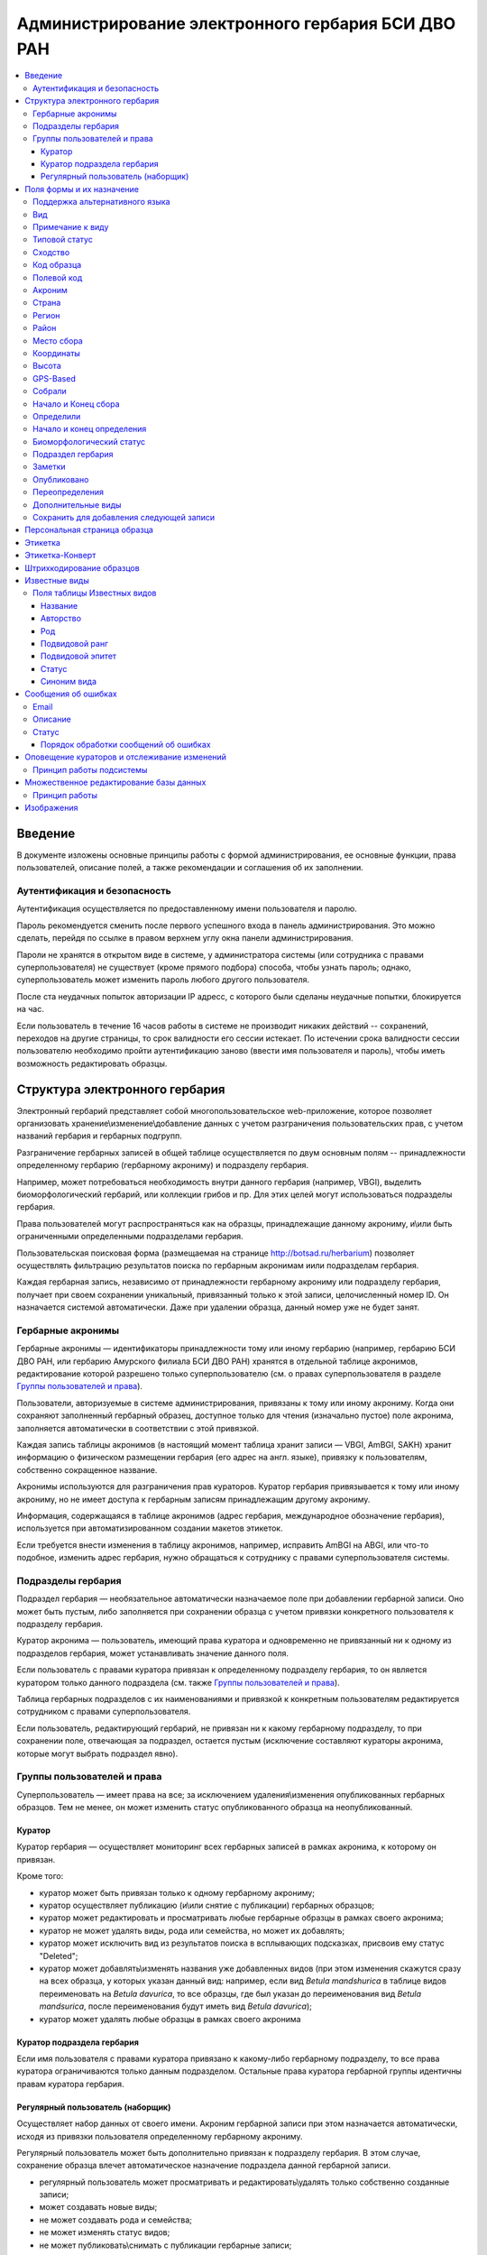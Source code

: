 ===================================================
Администрирование электронного гербария БСИ ДВО РАН
===================================================


.. contents:: :local:

.. |---| unicode:: U+2014  .. em dash

.. |--| unicode:: U+2013   .. en dash


--------
Введение
--------

В документе изложены основные принципы работы с формой администрирования, ее основные функции,
права пользователей, описание полей, а также рекомендации и соглашения об их заполнении.

.. index:: аутентификация, сессия, длительность сессии, безопасность

Аутентификация и безопасность
-----------------------------

Аутентификация осуществляется по предоставленному имени пользователя и паролю.

Пароль рекомендуется сменить после первого успешного входа в панель администрирования. 
Это можно сделать, перейдя по ссылке в правом верхнем углу окна панели администрирования. 

Пароли не хранятся в открытом виде в системе, у администратора системы (или сотрудника с правами суперпользователя) не существует (кроме прямого подбора) способа, чтобы узнать пароль; однако, суперпользователь может изменить пароль любого другого пользователя.

После ста неудачных попыток авторизации IP адресс, с которого были сделаны неудачные попытки, блокируется на час.

Если пользователь в течение 16 часов работы в системе не производит никаких действий -- сохранений, переходов на другие страницы, то срок валидности его сессии истекает. 
По истечении срока валидности сессии пользователю необходимо пройти аутентификацию заново (ввести имя пользователя и пароль), чтобы иметь возможность редактировать образцы. 

.. index:: структура, гербарная запись

-------------------------------
Структура электронного гербария
-------------------------------

Электронный гербарий представляет собой многопользовательское web-приложение, которое позволяет
организовать хранение\\изменение\\добавление данных с учетом разграничения пользовательских прав, с учетом названий гербария и гербарных подгрупп.

Разграничение гербарных записей в общей таблице осуществляется по двум основным полям -- принадлежности определенному гербарию (гербарному акрониму) и подразделу гербария. 

Например, может потребоваться необходимость внутри данного гербария (например, VBGI), выделить биоморфологический гербарий, или коллекции грибов и пр. Для этих целей могут использоваться подразделы гербария.

Права пользователей могут распространяться как на образцы, принадлежащие данному акрониму, и\\или быть ограниченными определенными подразделами гербария.

Пользовательская поисковая форма (размещаемая на странице http://botsad.ru/herbarium)
позволяет осуществлять фильтрацию результатов поиска по гербарным акронимам и\или подразделам гербария.

Каждая гербарная запись, независимо от принадлежности гербарному акрониму или подразделу гербария, получает при своем сохранении уникальный, привязанный только к этой записи, целочисленный номер ID. Он назначается системой автоматически. Даже при удалении образца, данный номер уже не будет занят.

.. index:: акронимы гербария

Гербарные акронимы
------------------

Гербарные акронимы |---| идентификаторы принадлежности тому или иному гербарию
(например, гербарию БСИ ДВО РАН, или гербарию Амурского филиала БСИ ДВО РАН)
хранятся в отдельной таблице акронимов,
редактирование которой разрешено только суперпользователю
(см. о правах суперпользователя в разделе `Группы пользователей и права`_).

Пользователи, авторизуемые в системе администрирования, привязаны к тому или иному акрониму.
Когда они сохраняют заполненный гербарный образец,
доступное только для чтения (изначально пустое) поле акронима,
заполняется автоматически в соответствии с этой привязкой.

Каждая запись таблицы акронимов (в настоящий момент таблица хранит записи |---| VBGI, AmBGI, SAKH)
хранит информацию о физическом размещении гербария (его адрес на англ. языке),
привязку к пользователям, собственно сокращенное названиe.

Акронимы используются для разграничения прав кураторов.
Куратор гербария привязывается к тому или иному акрониму, но не имеет
доступа к гербарным записям принадлежащим другому акрониму.

Информация, содержащаяся в таблице акронимов
(адрес гербария, международное обозначение гербария),
используется при автоматизированном создании макетов этикеток.

Если требуется внести изменения в таблицу акронимов, например,
исправить AmBGI на ABGI, или что-то подобное, изменить адрес гербария,
нужно обращаться к сотруднику с правами суперпользователя системы.

.. index:: подразделы гербария

Подразделы гербария
-------------------

Подраздел гербария |---| необязательное автоматически назначаемое поле
при добавлении гербарной записи.
Оно может быть пустым, либо заполняется при сохранении образца с учетом привязки
конкретного пользователя к подразделу гербария.

Куратор акронима |---| пользователь, имеющий права куратора и одновременно
не привязанный ни к одному из подразделов гербария, может устанавливать
значение данного поля.

Если пользователь с правами куратора привязан к определенному подразделу
гербария, то он является куратором только
данного подраздела (см. также `Группы пользователей и права`_).

Таблица гербарных подразделов с их наименованиями и привязкой к
конкретным пользователям редактируется сотрудником с правами суперпользователя.

Если пользователь, редактирующий гербарий, не привязан ни
к какому гербарному подразделу, то при сохранении поле, отвечающая за подраздел,
остается пустым
(исключение составляют кураторы акронима, которые могут выбрать подраздел явно).


.. index:: пользователи, группы, суперпользователь

Группы пользователей и права
----------------------------

Суперпользователь |---| имеет права на все;
за исключением удаления\\изменения опубликованных гербарных образцов.
Тем не менее, он может изменить статус опубликованного образца на неопубликованный.

.. index:: куратор

Куратор
~~~~~~~

Куратор гербария |---| осуществляет мониторинг всех гербарных записей в рамках акронима, к которому он привязан.

Кроме того:

- куратор может быть привязан только к одному гербарному акрониму;
- куратор осуществляет публикацию (и\\или снятие с публикации) гербарных образцов;
- куратор может редактировать и просматривать любые гербарные образцы в рамках своего акронима;
- куратор не может удалять виды, рода или семейства, но может их добавлять; 
- куратор может исключить вид из результатов поиска в всплывающих подсказках, присвоив ему статус "Deleted";  
- куратор может добавлять\\изменять названия уже добавленных видов (при этом изменения скажутся сразу на всех образца, у которых указан данный вид: например, если вид *Betula mandshurica* в таблице видов переименовать на *Betula davurica*, то все образцы, где был указан до переименования вид *Betula mandsurica*, после переименования будут иметь вид *Betula davurica*);
- куратор может удалять любые образцы в рамках своего акронима

.. index:: куратор подраздела

Куратор подраздела гербария
~~~~~~~~~~~~~~~~~~~~~~~~~~~

Если имя пользователя с правами куратора привязано к какому-либо гербарному подразделу, то все права куратора ограничиваются только данным подразделом. Остальные права куратора гербарной группы идентичны правам куратора гербария.

.. index:: наборщик

Регулярный пользователь (наборщик)
~~~~~~~~~~~~~~~~~~~~~~~~~~~~~~~~~~

Осуществляет набор данных от своего имени. Акроним гербарной записи при этом назначается автоматически, исходя из привязки пользователя определенному гербарному акрониму.

Регулярный пользователь может быть дополнительно привязан к подразделу гербария. В этом случае, сохранение образца влечет автоматическое назначение подраздела данной гербарной записи.

- регулярный пользователь может просматривать и редактировать\\удалять только собственно созданные записи;
- может создавать новые виды; 
- не может создавать рода и семейства;
- не может изменять статус видов;
- не может публиковать\\снимать с публикации гербарные записи;
  

Существует еще дополнительный набор прав |---| "Редактор мультивидовых сборов", который подразумевает, что
форма редактирования образца включает поля, отражающие присутствие дополнительных
видов в данном гербарном сборе; в обычном
гербарии сосудистых растений такая функция не нужна,
поэтому она включается только при присвоении пользователю данного набора прав.

.. index:: поля формы

--------------------------
Поля формы и их назначение
--------------------------

Любые поля формы, выделенные жирным шрифтом, обязательны для заполнения. 

В форме редактирования гербарных образцов такое поле одно |---| это поле **Вид**.

.. index:: мультиязычность

Поддержка альтернативного языка
-------------------------------

Заполняя данные в цифровой гербарий, прежде всего следует ориентироваться на международное научное сообщество.
Таким образом, предпочтительным языком заполнения является английский. 

Тем не менее, некоторые поля, а именно `Страна`_, `Регион`_, `Район`_, `Место сбора`_, `Высота`_, `Заметки`_,
`Примечание к виду`_ поддерживают эмуляцию двуязычного заполнения при помощи спецсимвола "|".

Эмуляция двуязычности работает следующим образом. Разграничение языков осуществляется при помощи специального символа "|". Например,
поле `Регион`_ может содержать: "Дальний Восток России|Russian Far East" (*кавычки в форме администрования не ставятся*). 
В этом случае, система автоматически будет использовать русский вариант (Дальний Восток России), если пользовательский язык просмотра страницы "русский", и
английский вариант (Russian Far East) |---| в случае, если язык просмотра "английский".

Кроме того, при выборе языка в строках с символом "|" учитываются следующие правила:

- если в строке символ "|" встречается более одного раза, система отображает строку как есть (никакого выбора языка не происходит);
- если в строке символ отделяет пустую подстроку (например, "Владивосток|   "), то строка отображается как есть (никакого выбора языка не происходит);
- порядок русско- и англоязычного вариантов в строке относительно символа "|" не
  имеет значения: т.е. "Дальний Восток России|Russian Far East" и
  "Russian Far East|Дальний Восток России" являются эквивалентными записями с точки зрения системы;
- система считает русскоязычной ту подстроку относительно символа "|", в которой больше встретилось кириллических символов;
- если число кириллических символов в обоих частях строки относительно "|"
  одинаково, или они вообще отсутствуют, англоязычной считается правая подстрока относительно символа "|".

Выбор языка для полей |--| **Дат сбора\\определения**  осуществляется автоматически системой,
исходя из текущего языка браузера пользователя.


Поля **Определили** и **Собрали** будут использовать автоматическую
транслитерацию на английский язык,
если они заданы на русском, а язык
просмотра пользователем страницы отличен от русского.
Данные поля не нужно переводить,
если они заполнены на русском, но можно сразу заполнять на английском.

.. index:: вид

Вид
---

Заполнить поле вид можно только элементом из всплывающей подсказки. Подсказка формируется по уже добавленным видам в базу, а также более 500k (по состоянию на конец 2016 г) видам из базы данных theplantlist.org.

Поиск выполняется как только набрано 3 и более символов в поле **Вид**; при этом полагается, что первые символы |---| должны состоять в названии рода, а последующие, если они идут через пробел |--| видового эпитета.
Иными словами, если мы вводим в поисковое поле **Вид**: *Tra*, то в
поиске появятся все виды с родами, начинающиеся на *Tra*,
при этом количество видимых вариантов будет
ограничено 50 вариантами; если в
поисковом поле **Вид** будет, например, *Tra ps*, то
найдутся все виды,  рода у которых начинаются  на *Tra*, и,
кроме того, видовой эпитет содержит *ps*, т.е., например, *Trapa pseudoincisa* и т.п.

Если требуемый вид отсутствует, нужно нажать рядом кнопку в виде "зеленого плюса"
и добавить недостающий вид. Если отсутствует
необходимый род и\\или семейство, необходимо обратиться к
сотруднику с правами куратора и\\или суперпользователя,
чтобы добавить недостающий род и\\или семейство.

У вида можно задать синоним. Добавление синонимов доступно на странице редактирования вида.
Подробно об этом можно прочитать в разделе `Известные виды`_.

Во всплывающем списке с известными видами (:ref:`Рис. 1<main_pic1>`)
в круглых скобках приводится общее количество записей в базе данных, содержащих
данный вид. Учитываются всё -- опубликованные и не опубликованные записи,
записи в разделе дополнительные виды, и виды, участвующие в истории определений.


.. _main_pic1:

.. figure:: files/screenshots/Screenshot_20180208_090825.png
    :alt: Всплывающий список известных видов
    :align: center

    Рис. 1. Всплывающий список известных видов

После того, как вид выбран, он отображается внизу поискового поля с указанием
числа уже внесенных в базу записей, где данный вид встречался (:ref:`Рис. 2<main_pic2>`).


.. _main_pic2:

.. figure:: files/screenshots/Screenshot_20180208_165811.png
    :alt: Поле "Вид" после выбора вида
    :align: center

    Рис. 2. Поле "Вид" после выбора вида


.. index:: примечание к виду

Примечание к виду
-----------------

Строка; максимальная длина |---| 300 символов. Поддерживает режим двуязычности с использованием символа "|".
Видна только пользователям с правами "редактора мультивидовых сборов".
Характеризует специфические особенности основного вида данного гербарного сбора в случае мультивидовых сборов.

.. index:: сходство


Типовой статус
--------------

Поле, доступное для редактирования только пользователям с правами куратора.

Возможные значения: пустое значение, HOLOTYPUS, ISOTYPUS, PARATYPUS, LECTOTYPUS.

Значение типового статуса отражается на генерируемых этикетках
(данная функциональность еще не реализована).


.. index:: типовой статус


Сходство
--------

Характеризует степень уверенности в определении вида данного образца. Возможные значения "affinis" (aff.), "confertum" (cf.).

Данное поле присутствует также во вкладках `Переопределения`_ и `Дополнительные виды`_.

.. index:: код образца

Код образца 
-----------

Уникальный в рамках данного акронима числовой код. Этот код опциональный и может не заполняться. Однако, в некоторых публикациях могут быть ссылки на гербарные образцы с указанием этого кода, поэтому он может быть важен.

Если данный код задан, то он отражается на этикетке; если не задан |---| вместо него используется символ "*".

Регулярный пользователь (наборщик) не имеет прав заполнять данное поле, однако его права могут быть расширены на этот случай.

По умолчанию, права на заполнение данного поля имеют кураторы и суперпользователи.

.. index:: полевой код

Полевой код
-----------

Опциональный код. Его назначает сборщик гербария; его максимальная длина 20 символов, при этом допустимо
использовать любые символы в рамках кодировки utf-8 (т.е. там могут быть и японские иероглифы).

Также может быть важным для ссылок.

Если существует, то отражается на этикетке. 

.. index:: акроним (поле)

Акроним
-------

Автозаполняемое поле. Оно доступно только для чтения для всех пользователей,
за исключением суперпользователя.

Суперпользователь может самостоятельно назначить
принадлежность образца любому акрониму.

Автозаполнение осуществляется на основе привязки пользователей к акронимам.

Пользователь может быть привязан только к одному гербарному акрониму.

Поле используется при формировании заголовка этикетки. 

.. index:: страна

Страна
------

Рекомендуемое к заполнению поле. Необходимо выбрать страну происхождения гербарного сбора. 
Поиск осуществляется по русскоязычным и англоязычным общепринятым в рамках стандарта ISO_ перечнем стран (вместо "Российская Федерация" для компактности формы при создании электронных макетов этикеток  используется "Россия").

.. _ISO: https://ru.wikipedia.org/wiki/ISO_3166-1

Данное поле отображается на английском языке на этикетке. 

.. index:: регион

Регион
------

Отражается на этикетке. Это поле с возможным автозаполнением из того, что уже было введено в базу.

Поддерживает двуязычное заполнение, описанное в разделе `Поддержка альтернативного языка`_.

.. index:: район

Район
-----

Не отражается на этикетке. Опциональное поле. 

Поддерживает двуязычное заполнение, описанное в разделе `Поддержка альтернативного языка`_.

.. index:: место сбора, экоусловия, локализация


Место сбора
-----------

Максимальная длина этого поля 600 символов. 
В этом поле следует также размещать важную информацию об экологических особенностях места сбора.

Поддерживает двуязычное заполнение, описанное в разделе `Поддержка альтернативного языка`_.

При генерировании этикетки-конверта данное поле поддерживает тэги изменения
стиля написания: **<b></b>, <i></i>** и их комбинации. Тэг <b>content</b> |--|
приводит к **жирному** стилю написания содержимого **content**, тэг <i>content</i>, соответственно,
отвечает за *курсив*. Возможны вложенные конструкции тэгов.

.. note::
    Это пример описания <b>места</b> <i>сбора</i>.

    Отобразится на этикете-конверте следующим образом:

    Это пример описания **места** *сбора*.






.. index:: координаты сбора

Координаты
----------

Для заполнения можно использовать флажок на прилагаемой карте google. При изменении позиции флажка, автоматически изменяются и координаты. 
В правом верхнем углу карты есть и поисковое поле, в которое можно ввести здесь название населенного пункта и флажок переместится в центр этого пункта, если, конечно, такой будет найден (т.е. если название известно google).


.. index:: высота сбора

Высота
------

Высота над уровнем моря в метрах.
  
Поддерживает двуязычное заполнение, описанное в разделе `Поддержка альтернативного языка`_.

.. index:: gps (поле)

GPS-Based
---------

Отмечается, если координаты сбора были получены при помощи GPS; это характеристика точности позиционирования сбора; поскольку координаты сбора могут быть получены исходя из описания сбора ручным указанием положения флажка на google-карте.

.. index:: собрали

Собрали
-------

Поле-автоподсказка. Автоподсказка формируется из уже известных уникальных записей, внесенных в базу. 

.. index:: начало сбора, конец сбора

Начало и Конец сбора
--------------------

Для заполнения может быть использован всплывающий календарик (кнопка справа). Начало и конец указываются если не известна точная дата сбора, но известны, например, даты проведения экспедиции, в ходе которой был осуществлен сбор.

Если дата известна точно, то можно заполнить только одно поле |---| начало сбора; также можно указать конец сбора, таким же как и начало сбора, либо оставить пустым. 

Дата сбора отражается на этикетке, в виде, например, таком: 15 Jul 1998. 

Если известен только месяц сбора, то этот факт следует отражать указав начало сбора |---| первое число месяца, а конец сбора |--| последнее число месяца. Например, если сбор выполнен в марте, 1999 года, то начало сбора будет 1 марта 1999 г, а конец сбора |--| 31 марта 1999 г.

Если время сбора указано с точностью до года, следует поступать аналогичным образом |--| указать первое и последнее числа года |--| 1 января и 31 декабря.

.. index:: определили

Определили
----------

Поле-автоподсказка. Работает  по аналогии с полем "Собрали". Отражается на этикетке. Если ученых, участвующих в определении много, на этикетке будет указан сокращенный вариант |--| первые одна, две фамилии (сколько удастся автоматически разместить). 


.. index:: начало определения, конец определения


Начало и конец определения
--------------------------

Аналогично началу и концу сбора. Поле не отражается на этикетке.

.. index:: биоморфологический статус (поле)

Биоморфологический статус
-------------------------

Отражается на этикетке, если непусто. Возможные значения "Dev.stage partly" или "life form". Эти словосочетания и печатаются на этикетке. Специально для биоморфологического гербария БСИ ДВО РАН.

Вполне возможно, оно будет строго привязано к гербарному подразделу "Биоморфологический гербарий", и не будет появляться у пользователей, не привязанных к этой группе. 

.. index:: подраздел гербария (поле)

Подраздел гербария
------------------

Автоматически назначаемое поле и доступное только для чтения для регулярных пользователей и кураторов. 
Может быть пустым. Суперпользователь может редактировать данное поле и указывать подраздел гербария явно. В других случаях поле назначается исходя из привязки пользователя подразделу. 
Назначается при сохранении образца. До сохранения |--| не определена. 

.. index:: заметки о сборе

Заметки
-------

Все что еще мы хотим сообщить о сборе. Для этого здесь доступно 1000 символов. 

Поддерживает двуязычное заполнение, описанное в разделе `Поддержка альтернативного языка`_.

При генерировании этикетки-конверта данное поле поддерживает тэги изменения
стиля написания: **<b></b>, <i></i>** и их комбинации. Тэг <b>content</b> |--|
приводит к **жирному** стилю написания содержимого **content**, тэг <i>content</i>, соответственно,
отвечает за *курсив*. Возможны вложенные конструкции тэгов.

.. note::
    Это пример описания <b>места</b> <i>сбора</i>.

    Отобразится на этикете-конверте следующим образом:

    Это пример описания **места** *сбора*.


.. index:: опубликовать запись

Опубликовано
------------

Если отмечено, то образец опубликован. 
Публиковать образцы (как и снимать их с публикации) могут только кураторы герабрия\\гербарной группы, а также суперпользователь.

.. index:: история переопределений вида

Переопределения
---------------

Переопределения заполняются, если первоначально определенный вид, потом переопределили. На этикетке, однако, при этом сохраняется первоначальные данные. История переопределений не отражается на этикетке. 

В разделе "Переопределения" можно добавить несколько определений, указав соответственно начало (и при необходимости конец) валидности определения. Последним полем блока "Переопределения" является вид, то на что текущий вид был переопределен.

Если этот раздел заполнен, то он отображается на персональной странице образца.

Если поле "Определили" пусто, а история переопределений имеется, то на этикетке будет отображена 
последняя запись из истории переопределений.

.. index:: мультивидовые сборы, дополнительные виды

Дополнительные виды
-------------------

Раздел доступен для редактирования только пользователям с правами
"Редактор мультивидовых сборов" (пользователей со специальными правами, у которых в сборах может быть больше одного вида).

Дополнительные виды заполняются по аналогии с полем `Переопределения`_, за исключением того, что  для каждого дополнительного вида имеется возможность указать индивидуальное примечание.
Данные примечания ограничены объемом 300 символов, также как и поле `Примечание к виду`_.

.. index:: запомнить текущую запись

Cохранить для добавления следующей записи
-----------------------------------------

Если отметить данную позицию, то следующий добавляемый гербарный объект будет иметь 
уже заполненные поля, как у текущего. Данная функция удобна, когда необходимо добавить 
несколько гербарных объектов, имеющих однотипное описание: собранных в одинаковом месте, в одинаковых условиях и т.п.

Прежде чем отмечать позицию "Сохранить для добавления следующей записи", важно предварительно сохранить
заполненную форму. Поэтому, рекомендуется всегда сначала нажимать "Сохранить и продолжить редактирование", а уже потом
отмечать "Сохранить для добавления следующей записи". 

Отмечая позицию "Сохранить для добавления следующей записи" пользователь сообщает системе, чтобы она запомнила ID текущего образца и использовала данные его полей для добавления следующих записей.

При добавлении последующих образцов надпись позиции "Сохранить для добавления следующей записи" дополниться
фразой "(не этот образец)", которая указывает, что информация для предварительного заполнения полей берется из какой-то другой записи (на которой позиция была отмечена).

Снятие галочки с данной позиции выключает данную функциональность.

Функциональность работает в рамках данной сессии пользователя. Если пользователь завершит работу с системой и потом снова авторизуется, функциональность запоминания полей будет отключена.

Следует иметь ввиду, что в текущей реализации данная функциональность не запоминает поля форм `Переопределения` и `Дополнительные виды` (*вполне возможно, что в будущем это будет изменено*).

.. index:: персональная страница образца

-----------------------------
Персональная страница образца
-----------------------------

Детальная информация об опубликованном образце доступна по адресу: http://botsad.ru/hitem/ID,
где "ID" это уникальный код образца, назначаемый системой. 

Также, в целях соответствия общим стандартам, валидными ссылками на персональную страницу образца являются
ссылки вида: http://botsad.ru/hitem/ACRONYMXXXXX, где ACRONYM |--| акроним гербария, XXXXX |--| уникальный числовой код.
Примеры: http://botsad.ru/hitem/VBGI133, http://botsad.ru/hitem/VBGI120

Аналогичный формат доступа к персональным страницам используется в электронном гербарии KEW: http://apps.kew.org/herbcat/gotoCiteUs.do

На этой странице указывается история определений, заметки и прочая информация, не вошедшая на этикетку.

Адрес персональной страницы не зависит от акронима и\\или гербарной группы.

.. index:: создание этикетки, этикетка

--------
Этикетка
--------

Для генерации этикеток в общем списке гербарных записей панели администрирования необходимо
выделить образцы, выбрать действие |--| "Создать этикетки" и нажать "Выполнить".

За один запрос можно сгенерировать не более 100 этикеток;
они автоматически размещаются оптимально на странице формата A4.


QR-код, размещаемый на этикетке, представляет собой URL персональной страницы образца, также указываемый мелким шрифтом сразу под изображением QR-кода.

Если среди опубликованных образцов для генерации этикетки будут выбраны и неопубликованные |--| последние будут проигнорированы,
а этикетки будут созданы только для опубликованных записей.

URL для генерации этикеток можно ввести вручную, указывая через запятую **ID** тех гербарных записей,
для которых необходимо сгенерировать этикетки.

.. note::

    Пример:
    https://botsad.ru/hitem/pdf/33682,33682,33682,33680

Такой подход може быть полезен в случае, если необходимо сгенерировать
несколько одинаковых этикеток, соответствующих определенной гербарной записи.

Генерирования этикеток путем ввода URL
возможно только после авторизации пользователя в системе.


:download:`Пример этикетки <files/sample-labels.pdf>`

.. index:: создание этикетки-конверта, этикетка-конверт

----------------
Этикетка-Конверт
----------------

Некоторые гербарные сборы предпочтительно хранить в конвертах.
С этой целью система предлагает специальный формат этикетки "Этикетка-Конверт".

Этикетка-Конверт представляет собой лист формата A4, в нижней трети которого, представляющей
лицевую сторону конверта, располагается подробная информация о сборе, а также штрих-код, оформленный в
соответствие с правилами, описанными в разделе `Штрихкодирование образцов`_ ; в центре страницы,
соответствующей оборотной стороне конверта, размещается
QR-код, кодирующий ссылку на персональную страницу образца;

Для генерации этикеток в общем списке гербарных записей панели администрирования необходимо
выделить образцы, выбрать действие |--| "Создать этикетки-конверты" и нажать "Выполнить".

За один запрос можно сгенерировать не более 100 этикеток-конвертов.

Первый вид, указываемый на этикетке-конверте |--| основной вид сбора, далее, каждый на новой строке, идут
дополнительные (сопутствующие) виды.

После располагается блок информации о сборе;
в этом блоке отображаются:

* Страна
* Регион
* Район
* Координаты сбора
* Статус координат (если координаты получены при помощи gps, то это отмечается строкой '[GPS-based]';
* Кто собрал и дата сбора
* Заметки
* Место сбора

Далее, идут примечания к видам, а также к основному сбору; Переопределения основного вида интегрируются
с примечаниями к нему.

Этикетка-конверт поддерживает автоматический выбор корейского/японского шрифта, если
слово набрано корейскими или японскими символами (в кодировке utf-8). Такую смену шрифта
поддерживают поля: `Регион`_, `Район`_, `Заметки`_, `Место сбора`_, а также примечания к
дополнительным видам.


:download:`Пример этикетки-конверта <files/sample-envelope.pdf>`


.. index:: штрихкодирование

-------------------------
Штрихкодирование образцов
-------------------------

Назначение инвентаризационных номеров важный этап систематизации гербарных накоплений.
Штрихкод размещается на гербарном листе перед его сканированием и представляет собой уникальный идентификатор
данной гербарной записи, формат которого в текущий момент принимается мировым научным сообществом.

Для генерации страницы штрихкодов  в общем списке гербарных записей панели администрирования необходимо выделить образцы, 
выбрать действие |--| "Создать штрихкоды" и нажать "Выполнить".

За один запрос можно сгенерировать не более 100 штрихкодов; они размещаются автоматически оптимальным образом на странице формата A4.
Если штрихкоды не помещаются на одной странице, генерируется многостраничный pdf-документ.

Штрихкоды можно генерировать для всех (не обязательно опубликованных) образцов, внесенных в базу.

В качестве алгоритма для создания штрихкодов используется CODE39_, а кодируемая строка имеет вид ACRONYMXXXX,  где XXXX |--| уникальный 
числовой код (ID) образца внутри данного акронима. Под штрихкодом дублируется кодируемая им строка (размер шрифта фиксирован). Над штрихкодом приводится название организации (размер шрифта динамический, выбирается так, чтобы название организации не выходило за границы штрихкода).
Оформление штрихкода сделано по образцу электронного гербария KEW_.

:download:`Пример  документа со штрихкодами <files/sample-barcodes.pdf>`

.. _CODE39: https://ru.wikipedia.org/wiki/Code_39
.. _KEW: http://apps.kew.org/herbcat/navigator.do


.. index:: таблица известные виды, статус вида

--------------
Известные виды
--------------

Все известные виды представлены в трех таблицах |--| таблице семейств, таблице родов и, собственно, названий видов.
Названия видов с авторами привязаны к таблице родов, записи таблицы родов |--| привязаны к таблице семейств. 


Таблица названий видов используется для формирования подсказок при заполнении поля **Вид** формы гербарного образца. 

Каждая запись таблицы видов имеет дополнительный статус |--| "From plantlist" (из базы theplantlist.org),
"Approved" (проверенный), "Deleted" (удаленный) и  "Recently added" (новый, недавно добавленный).

Названия видов, имеющие статус "From plantlist" или "Approved" считаются доверенными,
и образцы, в которых участвуют такие виды, могут быть беспрепятственно опубликованы куратором гербария.

В случае, если название вида имеет статус "Recently added", и оно участвует в гербарной записи, такую 
гербарную запись опубликовать не получится.

Чтобы опубликовать такую запись необходимо, чтобы куратор (или суперпользователь) изменил статус вида (проверил вид) на "Approved".

Ни куратор, ни регулярный пользователь не может полностью удалить вид из таблицы известных видов. Вместо этого, куратор может изменить статус вида на "Удаленный" ("Deleted").
Виды, имеющие статус "Deleted", не участвуют во всплывающих списках-подсказках при заполнении полей формы гербарного образца. В таблице видов отображаются все виды, в том числе и имеющие статус "Deleted".
Таким образом, статус "Deleted" должен использоваться чтобы ограничить результаты поиска во всплывающих подсказках, что может быть полезным чтобы исключить устаревшие и\\или неправильные названия видов.

Регулярный пользователь (наборщик гербария) не может изменять статус вида.

На странице редактирования вида можно задать его синоним. К данному виду можно присоединить только один вид-синоним. 
Если вид имеет несколько синонимов, можно поступить следующим образом. Допустим вид A имеет синонимы B, C, D. 
Тогда, редактируя страницы видов B, C, D можно в них указать, что они являются синонимами вида A. При выполнении поиска с учетом синонимов, информация об образуемых этим способом классах эквивалентности (синомичности) видов будет использована при формировании запроса к базе гербарных образцов.

В качестве дополнительной защиты от случайного редактирования уже проверенные (имеющие статус "Approved")
виды по истечении определенного количества дней "замораживаются". Количество дней с момента последнего
редактирования вида до "заморозки" возможности его редактирования определяется параметром
APPROVED_SPECIES_FREEZE_. Текущее значение этого параметра 30 дней. Виды, имеющие другие статусы, в том числе
статус "From plantlist", не замораживаются. "Замороженные" виды могут быть
отредактированы только сотрудником с правами суперпользователя.


.. _APPROVED_SPECIES_FREEZE:  https://github.com/VBGI/herbs/blob/master/herbs/conf.py


.. index:: таблица известные виды (поля)


Поля таблицы Известных видов
----------------------------

Название
~~~~~~~~

Название вида |--| это видовой эпитет. Значение поля хранится в нижнем регистре. Если Вы введете в данное поле, например,
**Davurica**, значение будет автоматически переведено в нижний регистр, т.е. **davurica**. 
Недопустимо включать в данное поле авторов вида (хотя бы потому, что  авторы записываются с учётом регистра).
Данное поле может включать информацию о вариациях вида или подвидах, например, **yokogurensis subsp. fragilifolia**.


Авторство
~~~~~~~~~

Авторство вида. Примеры (через точку с запятой): Maxim; L.; Kom.; (Moench) Mold.; Stephani
Данное поле хранится с учетом регистра.

В случае, если для видовой записи заданы подвидовой ранг и подвидовой эпитет авторство относится
к объекту, состоящиму из (названия рода, видового эпитета, подвидового ранга, подвидового эпитета).


Род
~~~

Название рода. Должно выбираться из выпадающего списка предложенных названий. Если нужное наименование рода отсутствует,
его необходимо добавить в систему нажав "Добавить/add" (кнопка "зеленый плюс" справа от поля; кнопка может отсутствовать,
если Ваш уровень прав не позволяет добавлять **Рода**);


Подвидовой ранг
~~~~~~~~~~~~~~~

Возможные значения данного поля: "subsp.", "subvar.", "var.", "f.", "subf.".

Если возникает необходимость определить подрод ("subg."), поле подвидовой эпитет
используется для имени подрода, при этом не происходит автоматического конвертирования имени
в нижний регистр.

Подвидовой эпитет
~~~~~~~~~~~~~~~~~
строка; используется совместно с полем `Подвидовой ранг`_. Должна быть пустой, если не задано поле
`Подвидовой ранг`_.

Статус
~~~~~~

Значение поля описано выше.

.. index:: синоним вида

Синоним вида
~~~~~~~~~~~~

Если синоним у вида отсутствует, поле должно быть пустым.
Синоним выбирается из выпадающего списка известных системе видов.
Если требуемый вид отсутствует, его
можно добавить используя кнопку "Добавить/add" ("зеленый плюс" справа от поля);


--------------------
Сообщения об ошибках
--------------------

Пользователи имеют возможность сообщить о замеченной ошибке в
уже опубликованных гербарных записях путем заполнения специальной формы
на персональной странице образца.

При отправке заполненной формы в специальной
таблице формируется запись со следующими полями:

Email
-----

Электронный адрес отправителя сообщения об ошибке; данное поле может быть незаполнено.


Описание
--------

Содержание сообщения об ошибке. Поле обязательно для заполнения.
Его максимальная длина 2000 символов.


Статус
------

Текущий статус сообщения об ошибке. По умолчанию назначаемый статус для
новых сообщений |--| `NEW`.
Возможные значения статуса |---| `NEW`, `IN PROGRESS`, `FIXED`.



Порядок обработки сообщений об ошибках
~~~~~~~~~~~~~~~~~~~~~~~~~~~~~~~~~~~~~~

Сообщения об ошибках видны в панеле администрирования всем,
имеющим доступ к редактированию гербария.

Просматривая сообщения об ошибках, можно увидеть детализацию ошибки, нажав на номер
сообщения (колонка `ID`), либо перейти к редактированию гербарной записи, связанному
с сообщением (ссылки вида `Редактировать запись XXXX`). Если у пользователя имеются
права на редактирование гербарной записи,
то переход по ссылке приведет на страницу редактирования образца. В противном случае
появится сообщение, что "страница не найдена".

Если ошибки в гербарной записи исправлены, это отмечается изменением
статуса сообщения об ошибке, при этом: статус `FIXED` устанавливается, если больше не требуется
никаких исправлений; статус `IN PROGRESS` |--|  устанавливается,
если процесс внесения изменений уже начат, но еще не закончен, и в скором времени
планируется вернуться к редактированию данной гербарной записи.

Если гербарная запись имеет необработанные сообщения об ошибках (т.е. сообщения, имеющие статусы `NEW`
или `IN PROGRESS`), то в верхней части ее персональной страницы выводится примечание, что
гербарная запись (возможно) содержит неисправленные ошибки. Поэтому, после
выполнения редактирования образца, важно устанавливать статус
связанного с ним сообщения об ошибке в позицию `FIXED`.

Удалить сообщение об ошибке, а также отредактировать содержание текста ошибки, или e-mail адрес
отправителя сообщения, может только человек с правами суперпользователя.


---------------------------------------------
Оповещение кураторов и отслеживание изменений
---------------------------------------------

Система управления гербарием позволяет отслеживать изменения при заполнении
формы редактирования гербарных записей. Такое отслеживание
особенно важно в отношении введения новых, ранее не встречавшихся в базе, значений.
Если в некоторое поле введено ранее не встречавшееся в базе значение, то это может
свидетельствовать о допущенной ошибке как принципиальной, так и в результате смены стиля заполнения
поля (например, поле может быть заполнено как <Иванов И.И.> или <И.И. Иванов>.

Таким образом, система отслеживания направлена на снижение числа возможных ошибок при
заполнении электронного гербария и унификацию стиля введения данных.

Принцип работы подсистемы
-------------------------

Настройки работы подсистемы оповещения определяются переменными
(и их значениями по умолчанию):

    * `TRACKED_FIELDS=('collectedby', 'identifiedby')`
    * `NOTIFICATION_MAILS = ('kislov@botsad.ru', )`
    * `NOTIFICATION_USERS = ('scidam', )`
    * `EXCLUDED_FROM_NOTIFICATION = ('', )`

`TRACKED_FIELDS` |--| поля, отслеживаемые системой; названия полей указываются через запятую и должны
иметь в точности такие названия, которые используются в базе данных (на низком уровне);

`NOTIFICATION_MAILS` |--| перечень адресов электронной почты, на которые могут приходить оповещения;

`NOTIFICATION_USERS` |--| перечень пользователей-кураторов акронимов/подразделов гербария, которым
могут приходить оповещения;

`EXCLUDED_FROM_NOTIFICATION` |--|  перечень имен пользователей, заполнение полей которыми не вызывает
создание оповещения в любом случае. Если гербарная запись создана пользователем, указанным в данном списке,
эта запись полностью игнорируется системой и никакого оповещения не генерируется.

Система может поддерживать различные правила генерации оповещений. В текущей версии
оповещение создается, **если значение в отслеживаемом поле** (`TRACKED_FIELDS`)
**не содержится на текущий момент в базе данных**.

Пример оповещения приведен на (:ref:`Рис. 3<main_pic3>`).


.. _main_pic3:

.. figure:: files/notification/Screenshot_20180626_163427.png
    :alt: Вид сообщения-оповещения
    :align: center

    Рис. 3. Пример сообщения-оповещения


* в колонке `ID` указывается **ID** гербарной записи, к которой данное сообщение относится;
* в колонке `USERNAME` указывается имя пользователя, который вызвал данное сообщение (ввел ранее не встречавшееся значение в поле);
* в колонке `DATE` приводится дата создания оповещения; с точностью до долей секунды эта дата соответствует времени сохранения гербарной записи;
* в колонке `REASON` указывается причина возникновения сообщения; здесь перечисляются поля и их значения, которые вызвали данное оповещение;
* в колонке `LINK` приводится ссылка для быстрого редактирования образца, которому соответствует данное оповещение (для редактирования требуется авторизация в системе).


----------------------------------------
Множественное редактирование базы данных
----------------------------------------

При заполнении базы данных в отношении некоторых полей работает сервис формирования
подсказок, выводящий список ранее набранных значений в данном поле, что упрощает
заполнение базы. Однако, это может приводить к накоплению единообразных ошибок. Например,
если когда-либо поле было заполнено неверно, и ошибочно набранное значение
используется в дальнейшем, это может привести к большому числу записей с неверно
заполненным полем. Для того, чтобы исправлять подобные единообразные ошибки
целесообразно использовать сервис множественного редактирования базы данных,
который позволяет за один раз внести исправления в определенном
поле базы данных, применяя операцию ко всем записям либо данного акронима,
либо подраздела, либо ко всей базе данных.


Принцип работы
--------------

Для того, чтобы воспользоваться сервисом пользователь должен обладать правами
куратора (акронима или подраздела гербария), а также специальным набором прав,
регламентирующим возможность множественных изменений.

При наличии таких прав для определенных полей формы редактирования гербарных записей
появляется дополнительная ссылка (:ref:`Рис. 4<main_pic4>`), позволяющая перейти
на страницу внесения множественных изменений.

.. _main_pic4:

.. figure:: files/bulk_changes/Screenshot_20180723_133118.png
    :alt: Ссылка на выполнение множественных изменений
    :align: center

    Рис. 4. Ссылка множественного редактирования

Множественное изменение доступно только для полей базы данных, перечисленных
в переменной (см. `файл конфигурации <https://github.com/VBGI/herbs/blob/master/herbs/conf.py>`_):

* ALLOWED_FOR_BULK_CHANGE = ('region', 'district', 'collectedby', 'identifiedby', 'detailed', 'note'),

В текущей конфигурации это соответствует полям
`Регион`_, `Район`_, `Собрали`_, `Определили`_, `Место сбора`_, `Заметки`_.


При нажатии на сслыку *Apply bulk changes* :ref:`Рис. 5<main_pic5>` появится окно следующего вида:

.. _main_pic5:

.. figure:: files/bulk_changes/Screenshot_20180723_140549.png
    :alt: Окно сервиса множественного редактирования
    :align: center

    Рис. 5. Интерфейс сервиса множественного редактирования

При этом поле **Поле** не редактируется, содержит наименование поля,
значения в котором необходимо изменить.

Поле **Текущее значение** содержит значение для поиска. Будет произведен поиск всех гербарных
записей, у которых в **Поле** введено **Текущее значение**. Этот **Набор записей** |--|
кандидатов на изменение.

Поле **Искать как включение (подстроку)** означает, что будет произведен поиск всех гербарных
записей, у которых **Поле** содержит в качестве подстроки **Текущее значение**.

В случае, если отмечено **Не учитывать регистр**, поиск записей будет
производиться без учета регистра.

**Новое значение** |--| значение, которым будет перезаписано **Текущее значение**
в **Наборе записей**.

Поле **Название поля (повторить)** требует вручную набрать содрежимое поля **Поле** |--|
т.е. название изменяемого поля. Это сделано для безопасности: пользователь должен
быть уверен в том, что он делает.

При нажатии кнопки **Запрос** происходит проверка полномочий пользователя (принадлежность
акрониму, гербарным подразделам). Если какой-либо непустой **Набор записей**,
удовлетворяющий условиям поиска (**Поле**/**Текущее значение**) был найден,
диалоговое окно расширяется и приобретает вид :ref:`Рис. 6<main_pic6>`:


.. _main_pic6:

.. figure:: files/bulk_changes/Screenshot_20180723_141251.png
    :alt: Окно сервиса множественного редактирования
    :align: center

    Рис. 6. Уточнение сферы распространения изменений

Для продолжения необходимо выбрать акронимы и/или подразделы гербария, в отношении
записей которых будут применены изменения. Перечень акронимов и подразделов
формируется исходя из прав пользователя. Если пользователь, куратор определенного акронима,
например, **VBGI**, то в перечне будет только один вариант **VBGI (Botanical Garden-Institute FEB RAS)**.
В случае, если пользователь обладает правами суперпользователя, выводятся все (:ref:`Рис. 6<main_pic6>`)
поддерживаемые системой акронимы и гербарные подразделы.

Далее, пользователю необходимо выбрать один, или несколько акронимов,
в рамках которых планируется применить изменения :ref:`Рис. 7<main_pic7>`.

.. _main_pic7:

.. figure:: files/bulk_changes/Screenshot_20180723_142124.png
    :alt: Выбор акронимов и подразделов гербария для изменений
    :align: center

    Рис. 7. Выбор акронимов и подразделов гербария для изменения

Каждый раз, когда пользователь отмечает новый акроним/гербарный подраздел,
производится пересчет числа записей-кандидатов на изменение. Если это число отлично от нуля,
становится доступной кнопка **Применить**, нажатие на которую применяет
изменения по следующей схеме:

* если поля **Искать как включение (подстроку)** и **Не учитывать регистр** не отмечены, то
  изменения производятся у всех записей, у которых содержимое **Поля**
  в точности совпадает с **Текущим значением**; при этом  содержимое **Поля**
  в базе данных заменяется **Новым значением**;

* если поле **Искать как включение (подстроку)** не отмечено, а поле
  **Не учитывать регистр** отмечено, то изменения каснутся только тех записей,
  у которых содержимое **Поля** с точностью до регистра (т.е. без учета регистра)
  совпадает с **Текущим значением**;

* если поле **Искать как включение (подстроку)** отмечено,
  а поле **Не учитывать регистр** не отмечено, то будет произведен поиск всех записей,
  содержимое **Поля** у которых включает **Текущее значение** как подстроку (с учетом регистра);
  изменение значений в этом случае предполагает замену соответствующей подстроки **Новым значением**;

* если отмечены оба поля **Искать как включение (подстроку)** и **Не учитывать регистр**,
  то будет произведен поиск всех записей, содержимое **Поля** у которых включает **Текущее значение**
  как подстроку без учета регистра; изменения базы данных в этом случае предполагает
  замену встретившихся подстрок **Новыми значениями**.


.. note:: Пример

    Допустим имеется поле **Регион** (region) и несколько гербарных записей, со следующими
    значениями *Приморский край*, *Хабаровский край*, *Сахалинская область*.

    Пусть значение поля **Текущее значение** равно :code:`ай`, а **Новое значение** равно
    :code:`ая`;
    Тогда, если поле **Искать как включение (подстроку)** отмечено, то применение
    замены приведет к записям со значениями *Приморский края*, *Хабаровский края*, *Сахалинская область*
    соответственно.


Следует помнить, что:

* Если поле **Искать как включение (подстроку)** отмечено,
  то **Текущее значение** должно содержать по крайней мере 5 символов;
  это сделано, чтобы избежать эффекта, при котором
  поиск подстрок малой длины может приводить к большому числу гербарных записей;

* Содержимое поля **Новое значение** подвергается обработке перед записью,
  а именно, удаляются лишние пробелы в начале и конце строки,
  если таковые были введены;

-----------
Изображения
-----------

Подготовка изображений для привязки их к
гербарным образцам регламентируется отдельным :doc:`документом <scanning>`.

